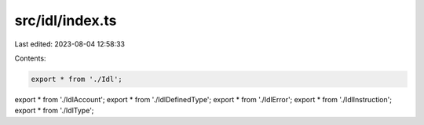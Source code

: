src/idl/index.ts
================

Last edited: 2023-08-04 12:58:33

Contents:

.. code-block:: ts

    export * from './Idl';
export * from './IdlAccount';
export * from './IdlDefinedType';
export * from './IdlError';
export * from './IdlInstruction';
export * from './IdlType';


